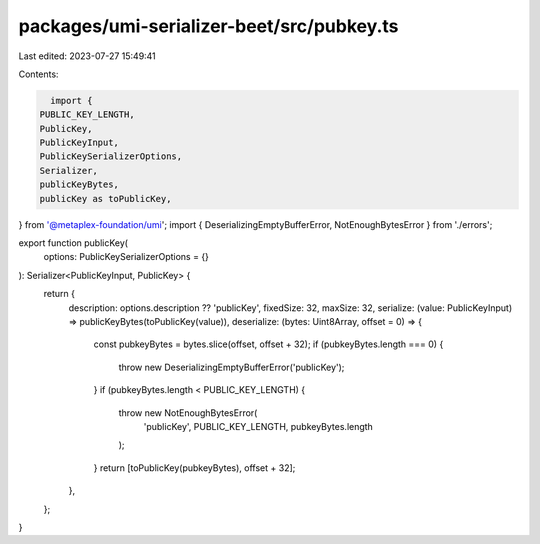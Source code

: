 packages/umi-serializer-beet/src/pubkey.ts
==========================================

Last edited: 2023-07-27 15:49:41

Contents:

.. code-block:: ts

    import {
  PUBLIC_KEY_LENGTH,
  PublicKey,
  PublicKeyInput,
  PublicKeySerializerOptions,
  Serializer,
  publicKeyBytes,
  publicKey as toPublicKey,
} from '@metaplex-foundation/umi';
import { DeserializingEmptyBufferError, NotEnoughBytesError } from './errors';

export function publicKey(
  options: PublicKeySerializerOptions = {}
): Serializer<PublicKeyInput, PublicKey> {
  return {
    description: options.description ?? 'publicKey',
    fixedSize: 32,
    maxSize: 32,
    serialize: (value: PublicKeyInput) => publicKeyBytes(toPublicKey(value)),
    deserialize: (bytes: Uint8Array, offset = 0) => {
      const pubkeyBytes = bytes.slice(offset, offset + 32);
      if (pubkeyBytes.length === 0) {
        throw new DeserializingEmptyBufferError('publicKey');
      }
      if (pubkeyBytes.length < PUBLIC_KEY_LENGTH) {
        throw new NotEnoughBytesError(
          'publicKey',
          PUBLIC_KEY_LENGTH,
          pubkeyBytes.length
        );
      }
      return [toPublicKey(pubkeyBytes), offset + 32];
    },
  };
}


